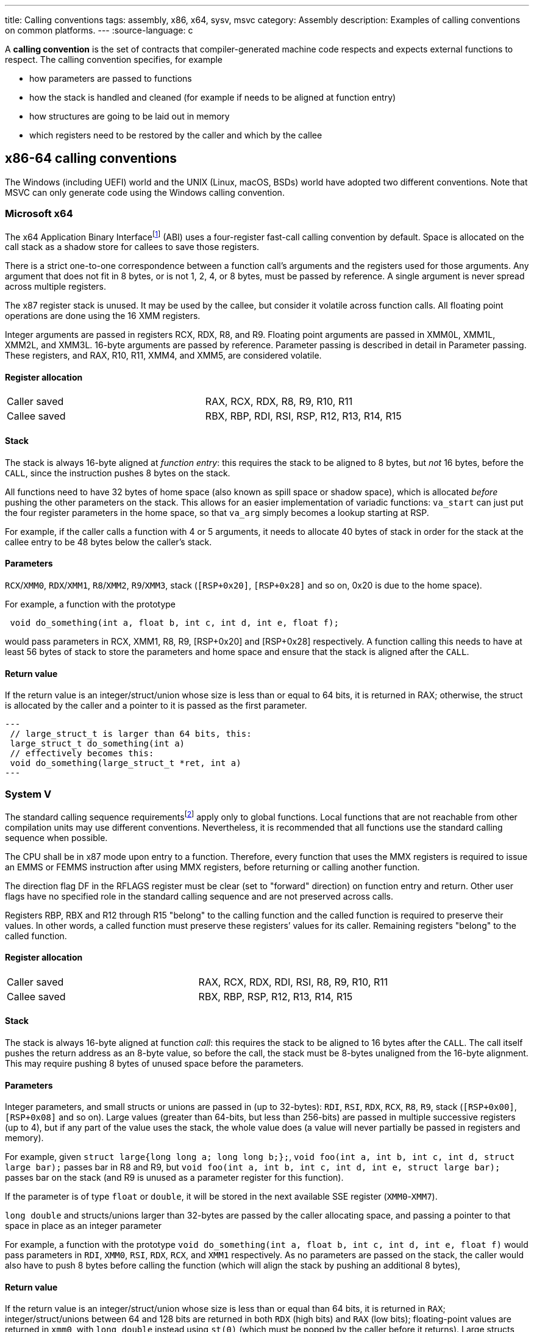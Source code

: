 ---
title: Calling conventions
tags: assembly, x86, x64, sysv, msvc
category: Assembly
description: Examples of calling conventions on common platforms.
---
:source-language: c

A *calling convention* is the set of contracts that compiler-generated machine
code respects and expects external functions to respect.
The calling convention specifies, for example

- how parameters are passed to functions
- how the stack is handled and cleaned (for example if needs to be aligned at
  function entry)
- how structures are going to be laid out in memory
- which registers need to be restored by the caller and which by the callee

== x86-64 calling conventions
The Windows (including UEFI) world and the UNIX (Linux, macOS, BSDs) world have
adopted two different conventions. Note that MSVC can only generate code using
the Windows calling convention.

=== Microsoft x64
The x64 Application Binary Interfacefootnote:[https://github.com/MicrosoftDocs/cpp-docs/blob/main/docs/build/x64-calling-convention.md]
(ABI) uses a four-register fast-call calling convention by default.
Space is allocated on the call stack as a shadow store for callees to save
those registers.

There is a strict one-to-one correspondence between a function call's arguments
and the registers used for those arguments.
Any argument that does not fit in 8 bytes, or is not 1, 2, 4, or 8 bytes, must
be passed by reference.
A single argument is never spread across multiple registers.

The x87 register stack is unused.
It may be used by the callee, but consider it volatile across function calls.
All floating point operations are done using the 16 XMM registers.

Integer arguments are passed in registers RCX, RDX, R8, and R9. Floating point
arguments are passed in XMM0L, XMM1L, XMM2L, and XMM3L.
16-byte arguments are passed by reference. Parameter passing is described in
detail in Parameter passing.
These registers, and RAX, R10, R11, XMM4, and XMM5, are considered volatile.

==== Register allocation
[cols="1,1"]
|===

| Caller saved
| RAX, RCX, RDX,  R8, R9, R10, R11

| Callee saved
| RBX, RBP, RDI, RSI, RSP, R12, R13, R14, R15
|===

==== Stack
The stack is always 16-byte aligned at _function entry_: this requires the
stack to be aligned to 8 bytes, but _not_ 16 bytes, before the `CALL`, since
the instruction pushes 8 bytes on the stack.

All functions need to have 32 bytes of home space (also known as spill space or
shadow space), which is allocated _before_ pushing the other parameters on the
stack.
This allows for an easier implementation of variadic functions: `va_start` can
just put the four register parameters in the home space, so that `va_arg` simply
becomes a lookup starting at RSP.

For example, if the caller calls a function with 4 or 5 arguments, it needs to
allocate 40 bytes of stack in order for the stack at the callee entry to be 48
bytes below the caller's stack.

==== Parameters
`RCX`/`XMM0`, `RDX`/`XMM1`, `R8`/`XMM2`, `R9`/`XMM3`, stack (`[RSP+0x20]`,
`[RSP+0x28]` and so on, 0x20 is due to the home space).

For example, a function with the prototype 

[source,c]
----
 void do_something(int a, float b, int c, int d, int e, float f);
----

would pass parameters in RCX, XMM1, R8, R9, [RSP+0x20] and [RSP+0x28]
respectively.
A function calling this needs to have at least 56 bytes of stack to store the
parameters and home space and ensure that the stack is aligned after the `CALL`.

==== Return value
If the return value is an integer/struct/union whose size is less than or equal
to 64 bits, it is returned in RAX; otherwise, the struct is allocated by the
caller and a pointer to it is passed as the first parameter.

[source,c]
---
 // large_struct_t is larger than 64 bits, this:
 large_struct_t do_something(int a)
 // effectively becomes this:
 void do_something(large_struct_t *ret, int a)
---

=== System V
The standard calling sequence requirementsfootnote:[https://raw.githubusercontent.com/wiki/hjl-tools/x86-psABI/x86-64-psABI-1.0.pdf]
apply only to global functions.
Local functions that are not reachable from other compilation units may use
different conventions.
Nevertheless, it is recommended that all functions use the standard calling
sequence when possible.

The CPU shall be in x87 mode upon entry to a function.
Therefore, every function that uses the MMX registers is required to issue an
EMMS or FEMMS instruction after using MMX registers, before returning or calling
another function.

The direction flag DF in the RFLAGS register must be clear (set to "forward"
direction) on function entry and return.
Other user flags have no specified role in the standard calling sequence and are
not preserved across calls.

Registers RBP, RBX and R12 through R15 "belong" to the calling function and the
called function is required to preserve their values.
In other words, a called function must preserve these registers’ values for its
caller.
Remaining registers "belong" to the called function.

==== Register allocation
[cols="1,1"]
|===

| Caller saved
| RAX, RCX, RDX, RDI, RSI, R8, R9, R10, R11

| Callee saved
| RBX, RBP, RSP, R12, R13, R14, R15
|===

==== Stack
The stack is always 16-byte aligned at function _call_: this requires the
stack to be aligned to 16 bytes after the `CALL`.
The call itself pushes the return address as an 8-byte value, so before the call, the stack must be 8-bytes unaligned from the 16-byte alignment. This may require pushing 8 bytes of unused space before the parameters. 

==== Parameters
Integer parameters, and small structs or unions are passed in (up to 32-bytes): `RDI`, `RSI`, `RDX`, `RCX`, `R8`, `R9`, stack (`[RSP+0x00]`, `[RSP+0x08]` and so
on). Large values (greater than 64-bits, but less than 256-bits) are passed in multiple successive registers (up to 4), but if any part of the value uses the stack, the whole value does (a value will never partially be passed in registers and memory). 

For example, given `struct large{long long a; long long b;};`, `void foo(int a, int b, int c, int d, struct large bar);` passes bar in R8 and R9, but `void foo(int a, int b, int c, int d, int e, struct large bar);` passes bar on the stack (and R9 is unused as a parameter register for this function).

If the parameter is of type `float` or `double`, it will be stored in the next
available SSE register (`XMM0`-`XMM7`).

`long double` and structs/unions larger than 32-bytes are passed by the caller allocating space, and passing a pointer to that space in place as an integer parameter

For example, a function with the prototype
`void do_something(int a, float b, int c, int d, int e, float f)` would pass
parameters in `RDI`, `XMM0`, `RSI`, `RDX`, `RCX`, and `XMM1` respectively.
As no parameters are passed on the stack, the caller would also have to push 8 bytes before calling the function (which will align the stack by pushing an additional 8 bytes),

==== Return value
If the return value is an integer/struct/union whose size is less than or equal
than 64 bits, it is returned in `RAX`; 
integer/struct/unions between 64 and 128 bits are returned in both `RDX` (high bits) and `RAX` (low bits); 
floating-point values are returned in `xmm0`, with `long double` instead using `st(0)` (which must be popped by the caller before it returns).
Large structs are allocated by the caller and a pointer to it is passed as the first parameter, similarly to the
Microsoft x64 ABI.
Dissimilarly, the pointer is actually returned in `RAX` upon return.

[source,c]
---
 // large_struct_t is larger than 64 bits, this:
 large_struct_t do_something(int a)
 // effectively becomes this:
 void do_something(large_struct_t *ret, int a)
---
